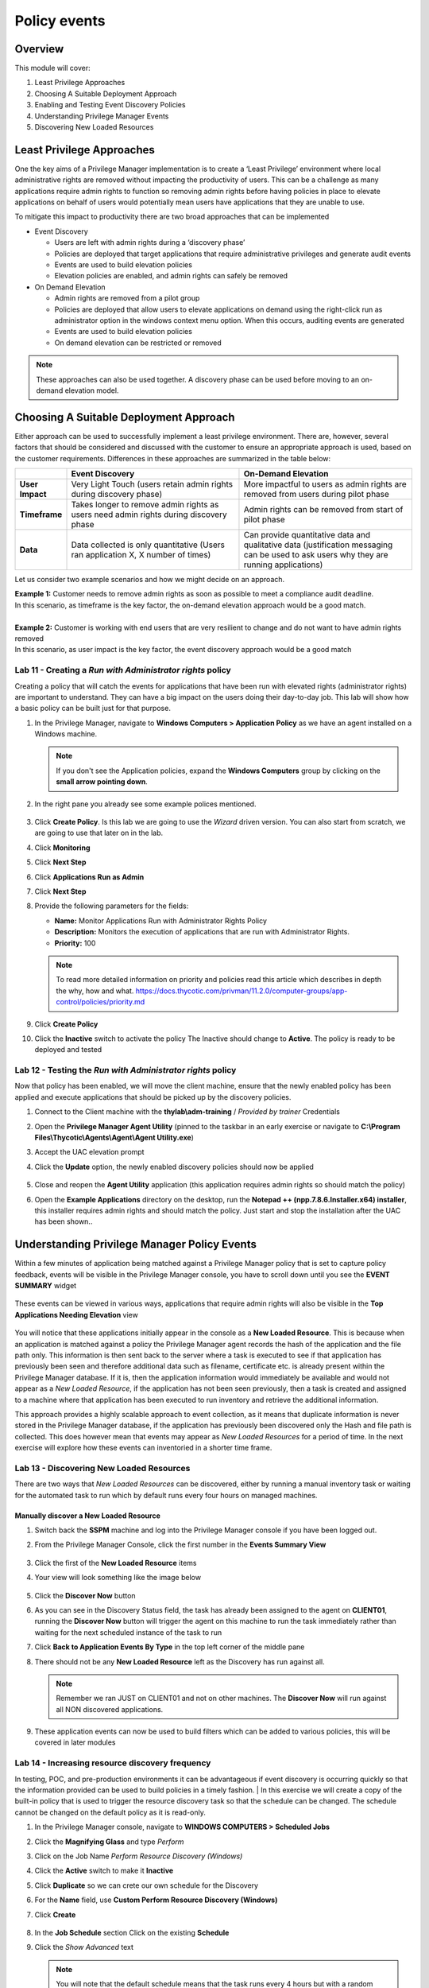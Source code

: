 .. _m6:

-------------
Policy events
-------------

Overview
------------

This module will cover:

1. Least Privilege Approaches
2. Choosing A Suitable Deployment Approach
3. Enabling and Testing Event Discovery Policies
4. Understanding Privilege Manager Events
5. Discovering New Loaded Resources

Least Privilege Approaches
--------------------------

One the key aims of a Privilege Manager implementation is to create a ‘Least Privilege’ environment where local administrative rights are removed without impacting the productivity of users. This can be a challenge as many applications require admin rights to function so removing admin rights before having policies in place to elevate applications on behalf of users would potentially mean users have applications that they are unable to use. 

| To mitigate this impact to productivity there are two broad approaches that can be implemented

- Event Discovery
  
  - Users are left with admin rights during a ‘discovery phase’
  - Policies are deployed that target applications that require administrative privileges and generate audit events
  - Events are used to build elevation policies
  - Elevation policies are enabled, and admin rights can safely be removed

- On Demand Elevation
  
  - Admin rights are removed from a pilot group
  - Policies are deployed that allow users to elevate applications on demand using the right-click run as administrator option in the windows context menu option. When this occurs, auditing events are generated
  - Events are used to build elevation policies
  - On demand elevation can be restricted or removed

.. note:: 
    These approaches can also be used together. A discovery phase can be used before moving to an on-demand elevation model. 

Choosing A Suitable Deployment Approach
---------------------------------------

Either approach can be used to successfully implement a least privilege environment. There are, however, several factors that should be considered and discussed with the customer to ensure an appropriate approach is used, based on the customer requirements. Differences in these approaches are summarized in the table below:

.. list-table::
    :widths: 10 40 40
    :header-rows: 1

    * -
      - Event Discovery
      - On-Demand Elevation
    * - **User Impact**
      - Very Light Touch (users retain admin rights during discovery phase)
      - More impactful to users as admin rights are removed from users during pilot phase
    * - **Timeframe**
      - Takes longer to remove admin rights as users need admin rights during discovery phase
      - Admin rights can be removed from start of pilot phase
    * - **Data**
      - Data collected is only quantitative (Users ran application X, X number of times)
      - Can provide quantitative data and qualitative data (justification messaging can be used to ask users why they are running applications)

Let us consider two example scenarios and how we might decide on an approach. 

| **Example 1:** Customer needs to remove admin rights as soon as possible to meet a compliance audit deadline. 
| In this scenario, as timeframe is the key factor, the on-demand elevation approach would be a good match. 
| 
| **Example 2:** Customer is working with end users that are very resilient to change and do not want to have admin rights removed
| In this scenario, as user impact is the key factor, the event discovery approach would be a good match

Lab 11 - Creating a *Run with Administrator rights* policy
**********************************************************

Creating a policy that will catch the events for applications that have been run with elevated rights (administrator rights) are important to understand. They can have a big impact on the users doing their day-to-day job. This lab will show how a basic policy can be built just for that purpose.

#. In the Privilege Manager, navigate to **Windows Computers > Application Policy** as we have an agent installed on a Windows machine.

   .. note::
       If you don't see the Application policies, expand the **Windows Computers** group by clicking on the **small arrow pointing down**.

#. In the right pane you already see some example polices mentioned.

   .. figure:: images/lab-pv-001.png

#. Click **Create Policy**. Is this lab we are going to use the *Wizard* driven version. You can also start from scratch, we are going to use that later on in the lab.
#. Click **Monitoring**
#. Click **Next Step**
#. Click **Applications Run as Admin**
#. Click **Next Step**
#. Provide the following parameters for the fields:

   - **Name:** Monitor Applications Run with Administrator Rights Policy
   - **Description:** Monitors the execution of applications that are run with Administrator Rights.
   - **Priority:** 100

   .. note::
       To read more detailed information on priority and policies read this article which describes in depth the why, how and what. https://docs.thycotic.com/privman/11.2.0/computer-groups/app-control/policies/priority.md

#. Click **Create Policy**
#. Click the **Inactive** switch to activate the policy The Inactive should change to **Active**. The policy is ready to be deployed and tested

.. 
    #. Now that the basic policy has been created we are going to make some small changes.
    #. In the **Conditions** sections:

       - **Applications Targeted:** Click **Administrators** and remove the *Administrators* by clicking **Remove** in the screen that appeared and click **Update** to     save the change
       - **Inclusions:** Click **Add Inclusions** and **Add**, by clicking on the *Add* text right to:

         - *User Access Control Consent Dialog Detected*
         - *User Requested Run As Administrator*

         .. figure:: images/lab-pv-002.png

         .. note::
             You can scroll through the possibilities or use the Search bar at the top by clicking the Magnifier glass..

       - Click **Update**

    #. Make sure that under the **Actions** section only the **Auditing Policy Events** is selected.
    #. Click **Save Changes**


Lab 12 - Testing the *Run with Administrator rights* policy
***********************************************************

Now that policy has been enabled, we will move the client machine, ensure that the newly enabled policy has been applied and execute applications that should be picked up by the discovery policies.

#. Connect to the Client machine with the **thylab\\adm-training** / *Provided by trainer* Credentials
#. Open the **Privilege Manager Agent Utility** (pinned to the taskbar in an early exercise or navigate to **C:\\Program Files\\Thycotic\\Agents\\Agent\\Agent Utility.exe**)
#. Accept the UAC elevation prompt
#. Click the **Update** option, the newly enabled discovery policies should now be applied

   .. figure:: images/lab-pv-003.png

#. Close and reopen the **Agent Utility** application (this application requires admin rights so should match the policy)
#. Open the **Example Applications** directory on the desktop, run the **Notepad ++ (npp.7.8.6.Installer.x64) installer**, this installer requires admin rights and should match the policy. Just start and stop the installation after the UAC has been shown..

Understanding Privilege Manager Policy Events
---------------------------------------------

Within a few minutes of application being matched against a Privilege Manager policy that is set to capture policy feedback, events will be visible in the Privilege Manager console, you have to scroll down until you see the **EVENT SUMMARY** widget

   .. figure:: images/lab-pv-004.png

These events can be viewed in various ways, applications that require admin rights will also be visible in the **Top Applications Needing Elevation** view

   .. figure:: images/lab-pv-005.png

You will notice that these applications initially appear in the console as a **New Loaded Resource**. This is because when an application is matched against a policy the Privilege Manager agent records the hash of the application and the file path only. This information is then sent back to the server where a task is executed to see if that application has previously been seen and therefore additional data such as filename, certificate etc. is already present within the Privilege Manager database. If it is, then the application information would immediately be available and would not appear as a *New Loaded Resource*, if the application has not been seen previously, then a task is created and assigned to a machine where that application has been executed to run inventory and retrieve the additional information.

| This approach provides a highly scalable approach to event collection, as it means that duplicate information is never stored in the Privilege Manager database, if the application has previously been discovered only the Hash and file path is collected. This does however mean that events may appear as *New Loaded Resources* for a period of time. In the next exercise will explore how these events can inventoried in a shorter time frame. 

Lab 13 - Discovering New Loaded Resources
*****************************************

There are two ways that *New Loaded Resources* can be discovered, either by running a manual inventory task or waiting for the automated task to run which by default runs every four hours on managed machines. 

Manually discover a New Loaded Resource
^^^^^^^^^^^^^^^^^^^^^^^^^^^^^^^^^^^^^^^

#. Switch back the **SSPM** machine and log into the Privilege Manager console if you have been logged out.
#. From the Privilege Manager Console, click the first number in the **Events Summary View**

   .. figure:: images/lab-pv-006.png

#. Click the first of the **New Loaded Resource** items
#. Your view will look something like the image below

   .. figure:: images/lab-pv-007.png

#. Click the **Discover Now** button 
#. As you can see in the Discovery Status field, the task has already been assigned to the agent on **CLIENT01**, running the **Discover Now** button will trigger the agent on this machine to run the task immediately rather than waiting for the next scheduled instance of the task to run 
#. Click **Back to Application Events By Type** in the top left corner of the middle pane
#. There should not be any **New Loaded Resource** left as the Discovery has run against all. 

   .. figure:: images/lab-pv-008.png

   .. note::
       Remember we ran JUST on CLIENT01 and not on other machines. The **Discover Now** will run against all NON discovered applications.

#. These application events can now be used to build filters which can be added to various policies, this will be covered in later modules

Lab 14 - Increasing resource discovery frequency
************************************************

In testing, POC, and pre-production environments it can be advantageous if event discovery is occurring quickly so that the information provided can be used to build policies in a timely fashion.
| In this exercise we will create a copy of the built-in policy that is used to trigger the resource discovery task so that the schedule can be changed. The schedule cannot be changed on the default policy as it is read-only. 

#. In the Privilege Manager console, navigate to **WINDOWS COMPUTERS > Scheduled Jobs**
#. Click the **Magnifying Glass** and type *Perform*
#. Click on the Job Name *Perform Resource Discovery (Windows)*
#. Click the **Active** switch to make it **Inactive**
#. Click **Duplicate** so we can crete our own schedule for the Discovery
#. For the **Name** field, use **Custom Perform Resource Discovery (Windows)**
#. Click **Create**

   .. figure:: images/lab-pv-009.png

#. In the **Job Schedule** section Click on the existing **Schedule**
#. Click the *Show Advanced* text

   .. note::
       You will note that the default schedule means that the task runs every 4 hours but with a random delay of up to 4 hours. This means that task could run at any point every 4-8 hours. This random delay is important as it ensures that all endpoints do not trigger the task at the same time which could cause performance issues or even service interruption

#. Change the **Delay task for up** to value to *2* minutes
#. Change the **Repeat every** value to *4* minutes
#. Click **Save** to save the schedule
#. Click **Save Changes**
#. The **Job Schedule** section should now mentioned the repeating of 4 minutes

   .. figure:: images/lab-pv-010.png
   
#. Click **Inactive** so the Job becomes **Active**
#. This now means that the longest it should take for a **New Loaded Resource** to be discovered is a maximum of 6 minutes

.. raw:: html

    <hr><CENTER>
    <H2 style="color:#80BB01">This concludes this module</font>
    </CENTER>

